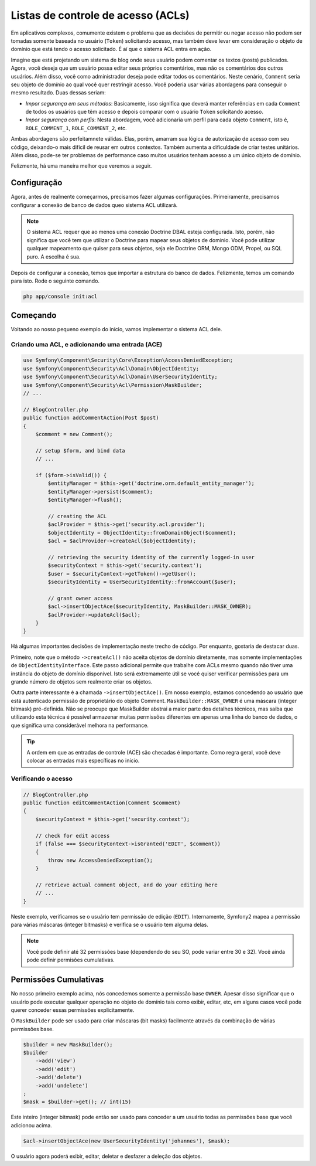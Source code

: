 .. index::
   single: Security; Access Control Lists (ACLs)

Listas de controle de acesso (ACLs)
===================================

Em aplicativos complexos, comumente existem o problema que as decisões de permitir
ou negar acesso não podem ser tomadas somente baseada no usuário (``Token``)
solicitando acesso, mas também deve levar em consideração o objeto de domínio
que está tendo o acesso solicitado. É aí que o sistema ACL entra em ação.

Imagine que está projetando um sistema de blog onde seus usuário podem comentar
os textos (posts) publicados. Agora, você deseja que um usuário possa editar
seus próprios comentários, mas não os comentários dos outros usuários. Além
disso, você como administrador deseja pode editar todos os comentários. Neste
cenário, ``Comment`` seria seu objeto de domínio ao qual você quer restringir
acesso. Você poderia usar várias abordagens para conseguir o mesmo resultado.
Duas dessas seriam:

- *Impor segurança em seus métodos*: Basicamente, isso significa que deverá
  manter referências em cada ``Comment`` de todos os usuários que têm acesso
  e depois comparar com o usuário ``Token`` solicitando acesso.
- *Impor segurança com perfis*: Nesta abordagem, você adicionaria um perfil
  para cada objeto ``Comment``, isto é, ``ROLE_COMMENT_1``, ``ROLE_COMMENT_2``, etc.

Ambas abordagens são perfeitamnete válidas. Elas, porém, amarram sua lógica
de autorização de acesso com seu código, deixando-o mais difícil de reusar
em outros contextos. Também aumenta a dificuldade de criar testes unitários.
Além disso, pode-se ter problemas de performance caso muitos usuários tenham
acesso a um único objeto de domínio.

Felizmente, há uma maneira melhor que veremos a seguir.

Configuração
------------

Agora, antes de realmente começarmos, precisamos fazer algumas configurações.
Primeiramente, precisamos configurar a conexão de banco de dados queo sistema ACL
utilizará.

.. configuration-block::

    .. code-block:: yaml

        # app/config/security.yml
        security:
            acl:
                connection: default

    .. code-block:: xml

        <!-- app/config/security.xml -->
        <acl>
            <connection>default</connection>
        </acl>

    .. code-block:: php

        // app/config/security.php
        $container->loadFromExtension('security', 'acl', array(
            'connection' => 'default',
        ));


.. note::

    O sistema ACL requer que ao menos uma conexão Doctrine DBAL esteja configurada.
    Isto, porém, não significa que você tem que utilizar o Doctrine para mapear
    seus objetos de domínio. Você pode utilizar qualquer mapeamento que quiser
    para seus objetos, seja ele Doctrine ORM, Mongo ODM, Propel, ou SQL puro.
    A escolha é sua.

Depois de configurar a conexão, temos que importar a estrutura do banco de dados.
Felizmente, temos um comando para isto. Rode o seguinte comando.

.. code-block:: text

    php app/console init:acl

Começando
---------

Voltando ao nosso pequeno exemplo do início, vamos implementar o sistema
ACL dele.

Criando uma ACL, e adicionando uma entrada (ACE)
~~~~~~~~~~~~~~~~~~~~~~~~~~~~~~~~~~~~~~~~~~~~~~~~

.. code-block:: php

    use Symfony\Component\Security\Core\Exception\AccessDeniedException;
    use Symfony\Component\Security\Acl\Domain\ObjectIdentity;
    use Symfony\Component\Security\Acl\Domain\UserSecurityIdentity;
    use Symfony\Component\Security\Acl\Permission\MaskBuilder;
    // ...
    
    // BlogController.php
    public function addCommentAction(Post $post)
    {
        $comment = new Comment();

        // setup $form, and bind data
        // ...

        if ($form->isValid()) {
            $entityManager = $this->get('doctrine.orm.default_entity_manager');
            $entityManager->persist($comment);
            $entityManager->flush();

            // creating the ACL
            $aclProvider = $this->get('security.acl.provider');
            $objectIdentity = ObjectIdentity::fromDomainObject($comment);
            $acl = $aclProvider->createAcl($objectIdentity);

            // retrieving the security identity of the currently logged-in user
            $securityContext = $this->get('security.context');
            $user = $securityContext->getToken()->getUser();
            $securityIdentity = UserSecurityIdentity::fromAccount($user);

            // grant owner access
            $acl->insertObjectAce($securityIdentity, MaskBuilder::MASK_OWNER);
            $aclProvider->updateAcl($acl);
        }
    }

Há algumas importantes decisões de implementação neste trecho de código. Por
enquanto, gostaria de destacar duas.

Primeiro, note que o método ``->createAcl()`` não aceita objetos de domínio
diretamente, mas somente implementações de ``ObjectIdentityInterface``. Este
passo adicional permite que trabalhe com ACLs mesmo quando não tiver uma instância
do objeto de domínio disponível. Isto será extremamente útil se você quiser
verificar permissões para um grande número de objetos sem realmente criar os
objetos.

Outra parte interessante é a chamada ``->insertObjectAce()``. Em nosso exemplo,
estamos concedendo ao usuário que está autenticado permissão de proprietário
do objeto Comment. ``MaskBuilder::MASK_OWNER`` é uma máscara (integer bitmask)
pré-definida. Não se preocupe que MaskBuilder abstrai a maior parte dos detalhes
técnicos, mas saiba que utilizando esta técnica é possível armazenar muitas
permissões diferentes em apenas uma linha do banco de dados, o que significa
uma considerável melhora na performance.

.. tip::

    A ordem em que as entradas de controle (ACE) são checadas é importante.
    Como regra geral, você deve colocar as entradas mais específicas no início.

Verificando o acesso
~~~~~~~~~~~~~~~~~~~~

.. code-block:: php

    // BlogController.php
    public function editCommentAction(Comment $comment)
    {
        $securityContext = $this->get('security.context');

        // check for edit access
        if (false === $securityContext->isGranted('EDIT', $comment))
        {
            throw new AccessDeniedException();
        }

        // retrieve actual comment object, and do your editing here
        // ...
    }

Neste exemplo, verificamos se o usuário tem permissão de edição (``EDIT``).
Internamente, Symfony2 mapea a permissão para várias máscaras (integer bitmasks)
e verifica se o usuário tem alguma delas.

.. note::

    Você pode definir até 32 permissões base (dependendo do seu SO,
    pode variar entre 30 e 32). Você ainda pode definir permisões cumulativas.

Permissões Cumulativas
----------------------

No nosso primeiro exemplo acima, nós concedemos somente a permissão base ``OWNER``.
Apesar disso significar que o usuário pode executar qualquer operação no
objeto de domínio tais como exibir, editar, etc, em alguns casos você pode
querer conceder essas permissões explicitamente.

O ``MaskBuilder`` pode ser usado para criar máscaras (bit masks) facilmente através
da combinação de várias permissões base.

.. code-block:: php

    $builder = new MaskBuilder();
    $builder
        ->add('view')
        ->add('edit')
        ->add('delete')
        ->add('undelete')
    ;
    $mask = $builder->get(); // int(15)

Este inteiro (integer bitmask) pode então ser usado para conceder a um usuário
todas as permissões base que você adicionou acima.

.. code-block:: php

    $acl->insertObjectAce(new UserSecurityIdentity('johannes'), $mask);

O usuário agora poderá exibir, editar, deletar e desfazer a deleção dos objetos.
